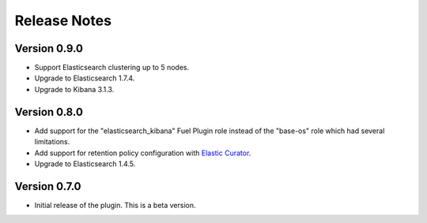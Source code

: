 .. _releases:

Release Notes
=============

Version 0.9.0
-------------

* Support Elasticsearch clustering up to 5 nodes.

* Upgrade to Elasticsearch 1.7.4.

* Upgrade to Kibana 3.1.3.

Version 0.8.0
-------------

* Add support for the "elasticsearch_kibana" Fuel Plugin role instead of
  the "base-os" role which had several limitations.

* Add support for retention policy configuration with `Elastic Curator <https://github.com/elastic/curator>`_.

* Upgrade to Elasticsearch 1.4.5.

Version 0.7.0
-------------

* Initial release of the plugin. This is a beta version.
